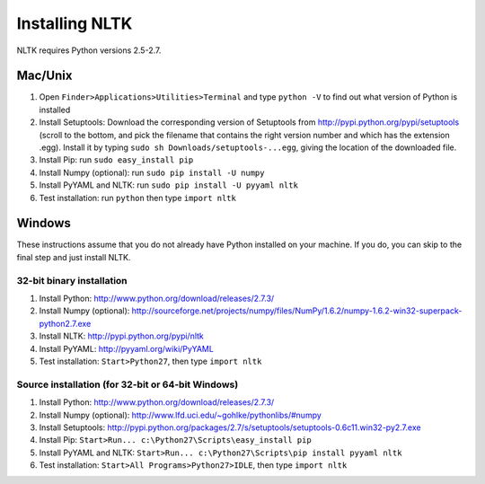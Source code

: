 Installing NLTK
===============

NLTK requires Python versions 2.5-2.7.

Mac/Unix
--------

#. Open ``Finder>Applications>Utilities>Terminal`` and type ``python -V`` to find out what version of Python is installed
#. Install Setuptools: Download the corresponding version of Setuptools from
   http://pypi.python.org/pypi/setuptools (scroll to the bottom, and pick the filename that contains the right version number and which has the extension .egg).  Install it by typing ``sudo sh Downloads/setuptools-...egg``, giving the location of the downloaded file.
#. Install Pip: run ``sudo easy_install pip``
#. Install Numpy (optional): run ``sudo pip install -U numpy``
#. Install PyYAML and NLTK: run ``sudo pip install -U pyyaml nltk``
#. Test installation: run ``python`` then type ``import nltk``

Windows
-------

These instructions assume that you do not already have Python installed on your machine.
If you do, you can skip to the final step and just install NLTK.

32-bit binary installation
~~~~~~~~~~~~~~~~~~~~~~~~~~

#. Install Python: http://www.python.org/download/releases/2.7.3/
#. Install Numpy (optional): http://sourceforge.net/projects/numpy/files/NumPy/1.6.2/numpy-1.6.2-win32-superpack-python2.7.exe
#. Install NLTK: http://pypi.python.org/pypi/nltk
#. Install PyYAML: http://pyyaml.org/wiki/PyYAML
#. Test installation: ``Start>Python27``, then type ``import nltk``

Source installation (for 32-bit or 64-bit Windows)
~~~~~~~~~~~~~~~~~~~~~~~~~~~~~~~~~~~~~~~~~~~~~~~~~~

#. Install Python: http://www.python.org/download/releases/2.7.3/
#. Install Numpy (optional): http://www.lfd.uci.edu/~gohlke/pythonlibs/#numpy
#. Install Setuptools: http://pypi.python.org/packages/2.7/s/setuptools/setuptools-0.6c11.win32-py2.7.exe
#. Install Pip: ``Start>Run... c:\Python27\Scripts\easy_install pip``
#. Install PyYAML and NLTK: ``Start>Run... c:\Python27\Scripts\pip install pyyaml nltk``
#. Test installation: ``Start>All Programs>Python27>IDLE``, then type ``import nltk``

